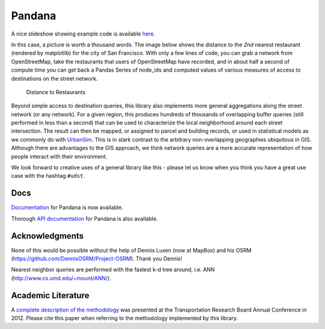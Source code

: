 Pandana
=======

.. image:: https://travis-ci.org/UDST/pandana.svg?branch=master
   :alt: Build Status
   :target: https://travis-ci.org/UDST/pandana

.. image:: https://coveralls.io/repos/UDST/pandana/badge.svg?branch=master&service=github
   :alt: Coverage Status
   :target: https://coveralls.io/r/UDST/pandana

A nice slideshow showing example code is available
`here <http://bit.ly/1tivyjw>`__.

In this case, a picture is worth a thousand words. The image below shows
the distance to the *2nd* nearest restaurant (rendered by matplotlib)
for the city of San Francisco. With only a few lines of code, you can
grab a network from OpenStreetMap, take the restaurants that users of
OpenStreetMap have recorded, and in about half a second of compute time
you can get back a Pandas Series of node\_ids and computed values of
various measures of access to destinations on the street network.

.. figure:: https://raw.githubusercontent.com/udst/pandana/master/docs/img/distance_to_restaurants.png
   :alt: Distance to Restaurants
   :width: 800

   Distance to Restaurants

Beyond simple access to destination queries, this library also
implements more general aggregations along the street network (or any
network). For a given region, this produces hundreds of thousands of
overlapping buffer queries (still performed in less than a second) that
can be used to characterize the local neighborhood around each street
intersection. The result can then be mapped, or assigned to parcel and
building records, or used in statistical models as we commonly do with
`UrbanSim <https://github.com/udst/urbansim>`__. This is in stark
contrast to the arbitrary non-overlapping geographies ubiquitous in GIS.
Although there are advantages to the GIS approach, we think network
queries are a more accurate representation of how people interact with
their environment.

We look forward to creative uses of a general library like this - please
let us know when you think you have a great use case with the hashtag
``#udst``.

Docs
----

`Documentation <http://udst.github.io/pandana>`__ for Pandana is
now available.

Thorough `API
documentation <http://udst.github.io/pandana/network.html>`__ for
Pandana is also available.

Acknowledgments
---------------

None of this would be possible without the help of Dennis Luxen (now at
MapBox) and his OSRM (https://github.com/DennisOSRM/Project-OSRM). Thank
you Dennis!

Nearest neighbor queries are performed with the fastest k-d tree around,
i.e. ANN (http://www.cs.umd.edu/~mount/ANN/).

Academic Literature
-------------------

A `complete description of the
methodology <http://http://onlinepubs.trb.org/onlinepubs/conferences/2012/4thITM/Papers-A/0117-000062.pdf>`__
was presented at the Transportation Research Board Annual Conference in 2012. Please cite this paper when referring
to the methodology implemented by this library.
